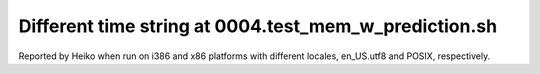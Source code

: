 Different time string at 0004.test_mem_w_prediction.sh
-------------------------------------------------------
Reported by Heiko when run on i386 and x86 platforms with different locales, en_US.utf8 and POSIX, respectively.
